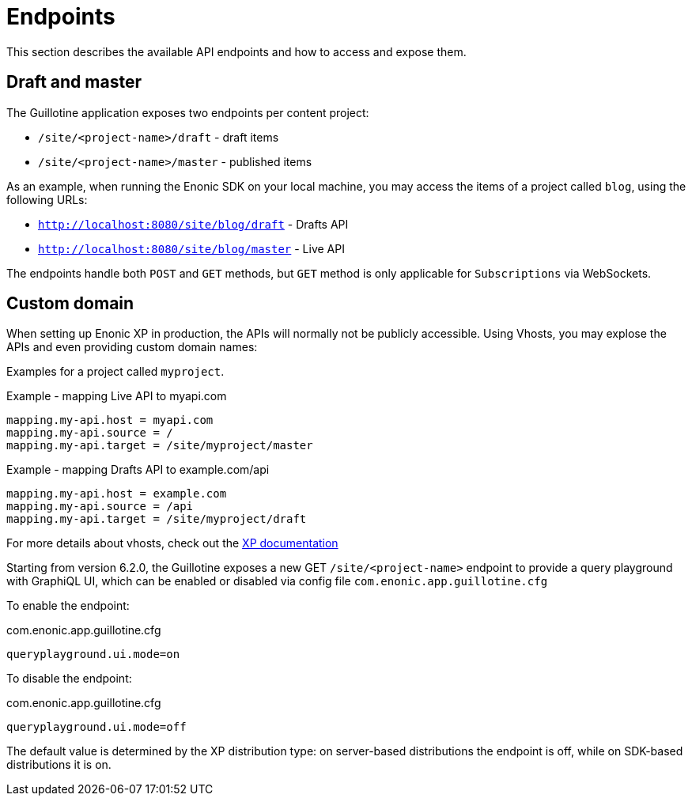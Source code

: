 = Endpoints

This section describes the available API endpoints and how to access and expose them.

== Draft and master

The Guillotine application exposes two endpoints per content project:

* `/site/<project-name>/draft` - draft items
* `/site/<project-name>/master` - published items

As an example, when running the Enonic SDK on your local machine, you may access the items of a project called `blog`, using the following URLs:

* `http://localhost:8080/site/blog/draft` - Drafts API 
* `http://localhost:8080/site/blog/master` - Live API 

The endpoints handle both `POST` and `GET` methods, but `GET` method is only applicable for `Subscriptions` via WebSockets.

== Custom domain

When setting up Enonic XP in production, the APIs will normally not be publicly accessible. Using Vhosts, you may explose the APIs and even providing custom domain names:

Examples for a project called `myproject`.

.Example - mapping Live API to myapi.com
[source,properties]
----
mapping.my-api.host = myapi.com
mapping.my-api.source = /
mapping.my-api.target = /site/myproject/master
----

.Example - mapping Drafts API to example.com/api
[source,properties]
----
mapping.my-api.host = example.com
mapping.my-api.source = /api
mapping.my-api.target = /site/myproject/draft
----

For more details about vhosts, check out the https://developer.enonic.com/docs/xp/stable/deployment/vhosts[XP documentation]

Starting from version 6.2.0, the Guillotine exposes a new GET `/site/<project-name>` endpoint to provide a query playground with GraphiQL UI, which can be enabled or disabled via config file `com.enonic.app.guillotine.cfg`

To enable the endpoint:

.com.enonic.app.guillotine.cfg
[source,properties]
----
queryplayground.ui.mode=on
----

To disable the endpoint:

.com.enonic.app.guillotine.cfg
[source,properties]
----
queryplayground.ui.mode=off
----
The default value is determined by the XP distribution type: on server-based distributions the endpoint is off, while on SDK-based distributions it is on.
